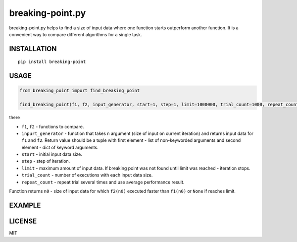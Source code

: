 breaking-point.py
==========

breaking-point.py helps to find a size of input data where one function starts outperform another function. It is a convenient way to compare different algorithms for a single task.

INSTALLATION
------------

::
    
    pip install breaking-point


USAGE
-----

.. code:: python

    from breaking_point import find_breaking_point

    find_breaking_point(f1, f2, input_generator, start=1, step=1, limit=1000000, trial_count=1000, repeat_count=3)

there 

-  ``f1``, ``f2`` - functions to compare.
-  ``inpurt_generator`` - function that takes ``n`` argument (size of input on current iteration) and returns input data for ``f1`` and ``f2``. Return value should be a tuple with first element - list of non-keyworded arguments and second element - dict of keyword arguments.
-  ``start`` - initial input data size.
-  ``step`` - step of iteration.
-  ``limit`` - maximum amount of input data. If breaking point was not found until limit was reached - iteration stops.
-  ``trial_count`` - number of executions with each input data size.
-  ``repeat_count`` - repeat trial several times and use average performance result.

Function returns ``n0`` - size of input data for which ``f2(n0)`` executed faster than  ``f1(n0)`` or ``None`` if reaches limit.


EXAMPLE
-------


LICENSE
-------

MIT
